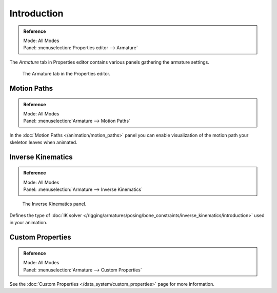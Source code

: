 
************
Introduction
************

.. admonition:: Reference
   :class: refbox

   | Mode:     All Modes
   | Panel:    :menuselection:`Properties editor --> Armature`

The *Armature* tab in Properties editor contains various panels gathering the armature settings.

.. figure:: /images/rigging_armatures_properties_introduction_properties-editor.png

   The Armature tab in the Properties editor.


Motion Paths
============

.. admonition:: Reference
   :class: refbox

   | Mode:     All Modes
   | Panel:    :menuselection:`Armature --> Motion Paths`

In the :doc:`Motion Paths  </animation/motion_paths>` panel you can enable visualization
of the motion path your skeleton leaves when animated.


Inverse Kinematics
==================

.. admonition:: Reference
   :class: refbox

   | Mode:     All Modes
   | Panel:    :menuselection:`Armature --> Inverse Kinematics`

.. figure:: /images/rigging_armatures_posing_bone-constraints_inverse-kinematics_introduction_panel.png

   The Inverse Kinematics panel.

Defines the type of :doc:`IK solver </rigging/armatures/posing/bone_constraints/inverse_kinematics/introduction>`
used in your animation.


Custom Properties
=================

.. admonition:: Reference
   :class: refbox

   | Mode:     All Modes
   | Panel:    :menuselection:`Armature --> Custom Properties`

See the :doc:`Custom Properties </data_system/custom_properties>` page for more information.
